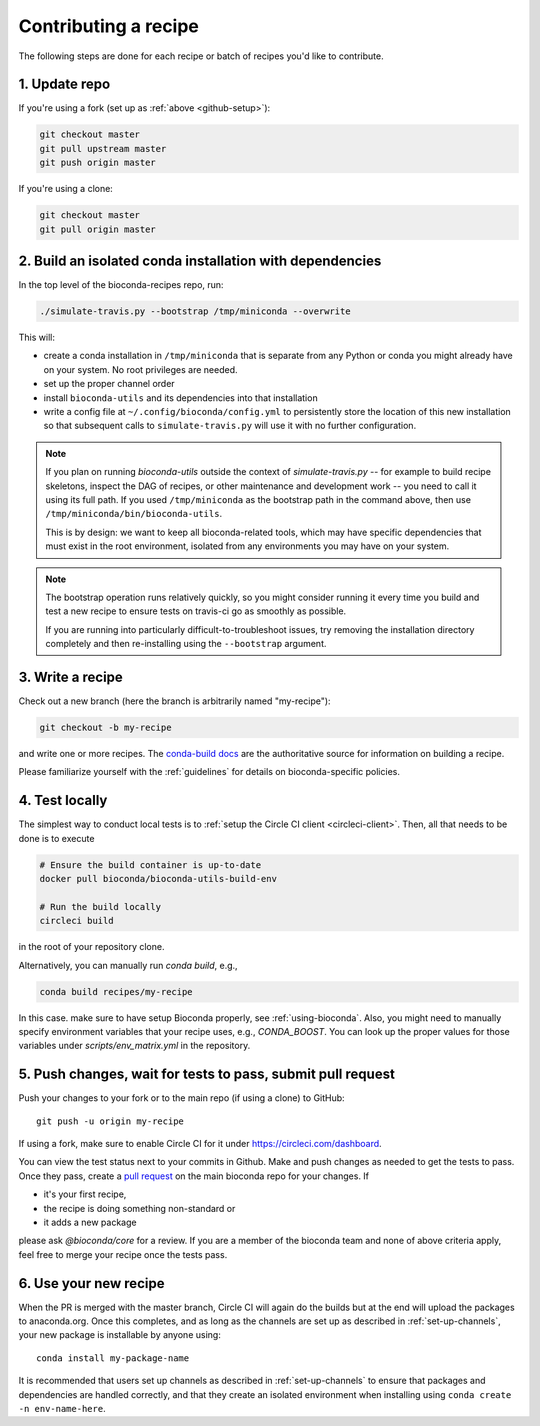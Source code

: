Contributing a recipe
---------------------

The following steps are done for each recipe or batch of recipes you'd like to
contribute.

1. Update repo
~~~~~~~~~~~~~~

If you're using a fork (set up as :ref:`above <github-setup>`):

.. code-block:: bash

    git checkout master
    git pull upstream master
    git push origin master

If you're using a clone:

.. code-block:: bash

    git checkout master
    git pull origin master

2. Build an isolated conda installation with dependencies
~~~~~~~~~~~~~~~~~~~~~~~~~~~~~~~~~~~~~~~~~~~~~~~~~~~~~~~~~

In the top level of the bioconda-recipes repo, run:

.. code-block:: bash

    ./simulate-travis.py --bootstrap /tmp/miniconda --overwrite

This will:

- create a conda installation in ``/tmp/miniconda`` that is separate from any
  Python or conda you might already have on your system. No root privileges are
  needed.
- set up the proper channel order
- install ``bioconda-utils`` and its dependencies into that installation
- write a config file at ``~/.config/bioconda/config.yml`` to persistently
  store the location of this new installation so that subsequent calls to
  ``simulate-travis.py`` will use it with no further configuration.


.. note::

    If you plan on running `bioconda-utils` outside the context of
    `simulate-travis.py` -- for example to build recipe skeletons, inspect the
    DAG of recipes, or other maintenance and development work -- you need to
    call it using its full path. If you used ``/tmp/miniconda`` as the
    bootstrap path in the command above, then use
    ``/tmp/miniconda/bin/bioconda-utils``.

    This is by design: we want to keep all bioconda-related tools, which may
    have specific dependencies that must exist in the root environment,
    isolated from any environments you may have on your system.

.. note::

    The bootstrap operation runs relatively quickly, so you might consider
    running it every time you build and test a new recipe to ensure tests on
    travis-ci go as smoothly as possible.

    If you are running into particularly difficult-to-troubleshoot issues, try
    removing the installation directory completely and then re-installing using
    the ``--bootstrap`` argument.

3. Write a recipe
~~~~~~~~~~~~~~~~~

Check out a new branch (here the branch is arbitrarily named "my-recipe"):

.. code-block:: bash

    git checkout -b my-recipe

and write one or more recipes. The `conda-build docs
<http://conda.pydata.org/docs/building/recipe.html>`_ are the authoritative
source for information on building a recipe.

Please familiarize yourself with the :ref:`guidelines` for details on
bioconda-specific policies.


.. _test-locally:

4. Test locally
~~~~~~~~~~~~~~~

The simplest way to conduct local tests is to :ref:`setup the Circle CI client <circleci-client>`.
Then, all that needs to be done is to execute

.. code-block:: bash

    # Ensure the build container is up-to-date
    docker pull bioconda/bioconda-utils-build-env

    # Run the build locally
    circleci build

in the root of your repository clone.

Alternatively, you can manually run `conda build`, e.g.,

.. code-block:: bash

    conda build recipes/my-recipe

In this case. make sure to have setup Bioconda properly, see :ref:`using-bioconda`.
Also, you might need to manually specify environment variables that your recipe
uses, e.g., `CONDA_BOOST`. You can look up the proper values for those variables
under `scripts/env_matrix.yml` in the repository.


5. Push changes, wait for tests to pass, submit pull request
~~~~~~~~~~~~~~~~~~~~~~~~~~~~~~~~~~~~~~~~~~~~~~~~~~~~~~~~~~~~
Push your changes to your fork or to the main repo (if using a clone) to GitHub::

    git push -u origin my-recipe

If using a fork, make sure to enable Circle CI for it under https://circleci.com/dashboard.

You can view the test status next to your commits in Github.
Make and push changes as needed to get the tests to pass.
Once they pass, create a `pull request
<https://help.github.com/articles/about-pull-requests/>`_ on the main bioconda
repo for your changes.
If

* it's your first recipe,
* the recipe is doing something non-standard or
* it adds a new package

please ask `@bioconda/core` for a review. If you are a member
of the bioconda team and none of above criteria apply, feel free to merge your
recipe once the tests pass.

6. Use your new recipe
~~~~~~~~~~~~~~~~~~~~~~
When the PR is merged with the master branch, Circle CI will again do the
builds but at the end will upload the packages to anaconda.org. Once this
completes, and as long as the channels are set up as described in
:ref:`set-up-channels`, your new package is installable by anyone using::

    conda install my-package-name

It is recommended that users set up channels as described in
:ref:`set-up-channels` to ensure that packages and dependencies are handled
correctly, and that they create an isolated environment when installing using
``conda create -n env-name-here``.
